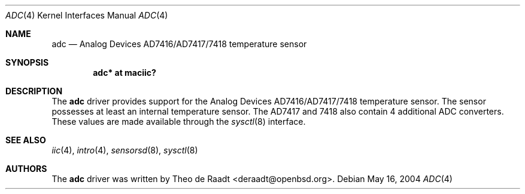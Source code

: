 .\"	$OpenBSD: adc.4,v 1.1 2005/11/15 22:12:46 deraadt Exp $
.\"
.\" Copyright (c) 2005 Theo de Raadt <deraadt@openbsd.org>
.\"
.\" Permission to use, copy, modify, and distribute this software for any
.\" purpose with or without fee is hereby granted, provided that the above
.\" copyright notice and this permission notice appear in all copies.
.\"
.\" THE SOFTWARE IS PROVIDED "AS IS" AND THE AUTHOR DISCLAIMS ALL WARRANTIES
.\" WITH REGARD TO THIS SOFTWARE INCLUDING ALL IMPLIED WARRANTIES OF
.\" MERCHANTABILITY AND FITNESS. IN NO EVENT SHALL THE AUTHOR BE LIABLE FOR
.\" ANY SPECIAL, DIRECT, INDIRECT, OR CONSEQUENTIAL DAMAGES OR ANY DAMAGES
.\" WHATSOEVER RESULTING FROM LOSS OF USE, DATA OR PROFITS, WHETHER IN AN
.\" ACTION OF CONTRACT, NEGLIGENCE OR OTHER TORTIOUS ACTION, ARISING OUT OF
.\" OR IN CONNECTION WITH THE USE OR PERFORMANCE OF THIS SOFTWARE.
.\"
.Dd May 16, 2004
.Dt ADC 4
.Os
.Sh NAME
.Nm adc
.Nd Analog Devices AD7416/AD7417/7418 temperature sensor
.Sh SYNOPSIS
.Cd "adc* at maciic?"
.Sh DESCRIPTION
The
.Nm
driver provides support for the Analog Devices AD7416/AD7417/7418
temperature sensor.
The sensor possesses at least an internal temperature sensor.
The AD7417 and 7418 also contain 4 additional ADC converters.
These values are made available through the
.Xr sysctl 8
interface.
.Sh SEE ALSO
.Xr iic 4 ,
.Xr intro 4 ,
.Xr sensorsd 8 ,
.Xr sysctl 8
.Sh AUTHORS
.An -nosplit
The
.Nm
driver was written by
.An Theo de Raadt Aq deraadt@openbsd.org .
